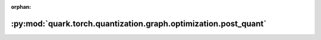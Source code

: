 :orphan:

:py:mod:`quark.torch.quantization.graph.optimization.post_quant`
================================================================

.. py:module:: quark.torch.quantization.graph.optimization.post_quant


